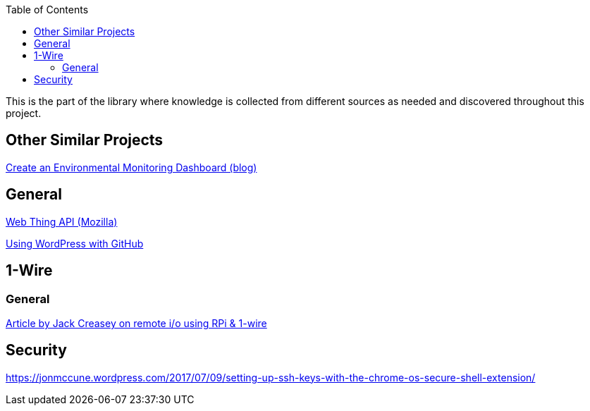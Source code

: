 :toc:

This is the part of the library where knowledge is collected from different sources as needed and discovered throughout this project.

== Other Similar Projects
https://blog.alexellis.io/environmental-monitoring-dashboard/[Create an Environmental Monitoring Dashboard (blog)]

== General
https://iot.mozilla.org/wot/[Web Thing API (Mozilla)]

https://45royale.com/blog/wordpress-github/[Using WordPress with GitHub]

== 1-Wire

=== General
https://www.packtpub.com/books/content/raspberry-pi-and-1-wire[Article by Jack Creasey on remote i/o using RPi & 1-wire]

== Security

https://jonmccune.wordpress.com/2017/07/09/setting-up-ssh-keys-with-the-chrome-os-secure-shell-extension/
